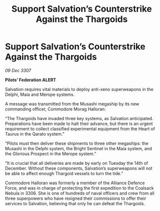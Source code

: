 :PROPERTIES:
:ID:       58e03b8f-8e17-42a6-b5ba-4426cd51cfc4
:END:
#+title: Support Salvation’s Counterstrike Against the Thargoids
#+filetags: :galnet:

* Support Salvation’s Counterstrike Against the Thargoids

/09 Dec 3307/

*Pilots’ Federation ALERT* 

Salvation requires vital materials to deploy anti-xeno superweapons in the Delphi, Maia and Merope systems. 

A message was transmitted from the Musashi megaship by its new commanding officer, Commodore Morag Halloran: 

“The Thargoids have invaded three key systems, as Salvation anticipated. Preparations have been made to halt their advance, but there is an urgent requirement to collect classified experimental equipment from the Heart of Taurus in the Qarato system.” 

“Pilots must then deliver these shipments to three other megaships: the Musashi in the Delphi system, the Bright Sentinel in the Maia system, and the Glorious Prospect in the Merope system.” 

“It is crucial that all deliveries are made by early on Tuesday the 14th of December. Without these components, Salvation’s superweapons will not be able to affect enough Thargoid vessels to turn the tide.” 

Commodore Halloran was formerly a member of the Alliance Defence Force, and was in charge of protecting the first expedition to the Coalsack Nebula in 3306. She is one of hundreds of naval officers and crew from all three superpowers who have resigned their commissions to offer their services to Salvation, believing that only he can defeat the Thargoids.
